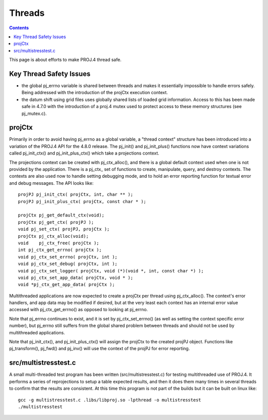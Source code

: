 .. _threads:

================================================================================
Threads
================================================================================

.. contents:: Contents
   :depth: 3
   :backlinks: none


This page is about efforts to make PROJ.4 thread safe.

Key Thread Safety Issues
--------------------------------------------------------------------------------

* the global pj_errno variable is shared between threads and makes it
  essentially impossible to handle errors safely.  Being addressed with the
  introduction of the projCtx execution context.
* the datum shift using grid files uses globally shared lists of loaded grid
  information. Access to this has been made safe in 4.7.0 with the introduction
  of a proj.4 mutex used to protect access to these memory structures (see
  pj_mutex.c).

projCtx
--------------------------------------------------------------------------------

Primarily in order to avoid having pj_errno as a global variable, a "thread
context" structure has been introduced into a variation of the PROJ.4 API for
the 4.8.0 release.  The pj_init() and pj_init_plus() functions now have context
variations called pj_init_ctx() and pj_init_plus_ctx() which take a projections
context.

The projections context can be created with pj_ctx_alloc(), and there is a
global default context used when one is not provided by the application.  There
is a pj_ctx_ set of functions to create, manipulate, query, and destroy
contexts.  The contexts are also used now to handle setting debugging mode, and
to hold an error reporting function for textual error and debug messages.   The
API looks like:

::

    projPJ pj_init_ctx( projCtx, int, char ** );
    projPJ pj_init_plus_ctx( projCtx, const char * );

    projCtx pj_get_default_ctx(void);
    projCtx pj_get_ctx( projPJ );
    void pj_set_ctx( projPJ, projCtx );
    projCtx pj_ctx_alloc(void);
    void    pj_ctx_free( projCtx );
    int pj_ctx_get_errno( projCtx );
    void pj_ctx_set_errno( projCtx, int );
    void pj_ctx_set_debug( projCtx, int );
    void pj_ctx_set_logger( projCtx, void (*)(void *, int, const char *) );
    void pj_ctx_set_app_data( projCtx, void * );
    void *pj_ctx_get_app_data( projCtx );

Multithreaded applications are now expected to create a projCtx per thread
using pj_ctx_alloc().  The context's error handlers, and app data may be
modified if desired, but at the very least each context has an internal error
value accessed with pj_ctx_get_errno() as opposed to looking at pj_errno.

Note that pj_errno continues to exist, and it is set by pj_ctx_set_errno() (as
well as setting the context specific error number), but pj_errno still suffers
from the global shared problem between threads and should not be used by
multithreaded applications.

Note that pj_init_ctx(), and pj_init_plus_ctx() will assign the projCtx to the
created projPJ object.  Functions like pj_transform(), pj_fwd() and pj_inv()
will use the context of the projPJ for error reporting.

src/multistresstest.c
--------------------------------------------------------------------------------

A small multi-threaded test program has been written (src/multistresstest.c)
for testing multithreaded use of PROJ.4.  It performs a series of reprojections
to setup a table expected results, and then it does them many times in several
threads to confirm that the results are consistent.  At this time this program
is not part of the builds but it can be built on linux like:

::

    gcc -g multistresstest.c .libs/libproj.so -lpthread -o multistresstest
    ./multistresstest
